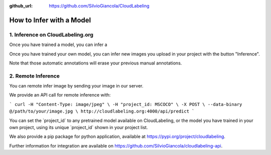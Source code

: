 :github_url: https://github.com/SilvioGiancola/CloudLabeling

.. role:: raw-html(raw)
   :format: html
.. default-role:: raw-html

How to Infer with a Model
================

1. Inference on CloudLabeling.org
-----------------

Once you have trained a model, you can infer a 


Once you have trained your own model, you can infer new images you upload in your project with the button "Inference". 

.. image:: ./image/AnnotationFromCustomModel.png
  :width: 600
  :alt: Alternative text

Note that those automatic annotations will erase your previous manual annotations.


2. Remote Inference
-----------------

You can remote infer image by sending your image in our server. 

We provide an API call for remote inference with:

```
curl -H "Content-Type: image/jpeg" \
-H "project_id: MSCOCO" \
-X POST \
--data-binary @/path/to/your/image.jpg \
http://cloudlabeling.org:4000/api/predict
```

You can set the `project_id` to any pretrained model available on CloudLabeling, or the model you have trained in your own project, using its unique `project_id` shown in your project list.

.. image:: ./image/3_CreateProject.png
  :width: 600
  :alt: Alternative text


We also provide a pip package for python application, available at https://pypi.org/project/cloudlabeling. 

Further information for integration are available on https://github.com/SilvioGiancola/cloudlabeling-api.
